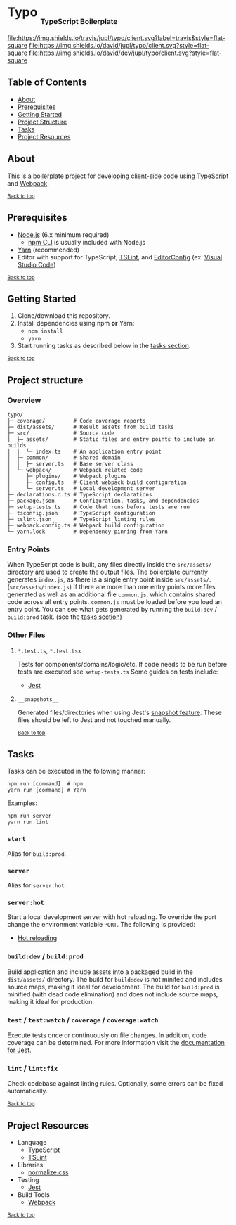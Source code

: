 #+HTML: <h1>Typo <sub><sub><sub>TypeScript Boilerplate</sub></sub></sub></h1>
[[https://travis-ci.org/jupl/typo][file:https://img.shields.io/travis/jupl/typo/client.svg?label=travis&style=flat-square]]
[[https://david-dm.org/jupl/typo/client][file:https://img.shields.io/david/jupl/typo/client.svg?style=flat-square]]
[[https://david-dm.org/jupl/typo/client?type=dev][file:https://img.shields.io/david/dev/jupl/typo/client.svg?style=flat-square]]

** Table of Contents
- [[#about][About]]
- [[#prerequisites][Prerequisites]]
- [[#getting-started][Getting Started]]
- [[#project-structure][Project Structure]]
- [[#tasks][Tasks]]
- [[#project-resources][Project Resources]]

** About
This is a boilerplate project for developing client-side code using [[https://www.typescriptlang.org/][TypeScript]] and [[https://webpack.js.org/][Webpack]].

^{[[#typo-typescript-boilerplate][Back to top]]}

** Prerequisites
- [[https://nodejs.org/en/][Node.js]] (6.x minimum required)
  - [[https://docs.npmjs.com/cli/npm][npm CLI]] is usually included with Node.js
- [[https://yarnpkg.com/en/docs/install][Yarn]] (recommended)
- Editor with support for TypeScript, [[https://palantir.github.io/tslint/][TSLint]], and [[http://editorconfig.org/][EditorConfig]] (ex. [[https://code.visualstudio.com/][Visual Studio Code]])

^{[[#typo-typescript-boilerplate][Back to top]]}

** Getting Started
1. Clone/download this repository.
2. Install dependencies using npm *or* Yarn:
  - =npm install=
  - =yarn=
3. Start running tasks as described below in the [[#tasks][tasks section]].

^{[[#typo-typescript-boilerplate][Back to top]]}

** Project structure
*** Overview
#+BEGIN_EXAMPLE
typo/
├─ coverage/         # Code coverage reports
├─ dist/assets/      # Result assets from build tasks
├─ src/              # Source code
│  ├─ assets/        # Static files and entry points to include in builds
│  │  └─ index.ts    # An application entry point
│  ├─ common/        # Shared domain
│  │  ├─ server.ts   # Base server class
│  └─ webpack/       # Webpack related code
│     ├─ plugins/    # Webpack plugins
│     ├─ config.ts   # Client webpack build configuration
│     └─ server.ts   # Local development server
├─ declarations.d.ts # TypeScript declarations
├─ package.json      # Configuration, tasks, and dependencies
├─ setup-tests.ts    # Code that runs before tests are run
├─ tsconfig.json     # TypeScript configuration
├─ tslint.json       # TypeScript linting rules
├─ webpack.config.ts # Webpack build configuration
└─ yarn.lock         # Dependency pinning from Yarn
#+END_EXAMPLE
*** Entry Points
When TypeScript code is built, any files directly inside the =src/assets/= directory are used to create the output files. The boilerplate currently generates =index.js=, as there is a single entry point inside =src/assets/=. (=src/assets/index.js=) If there are more than one entry points more files generated as well as an additional file =common.js=, which contains shared code across all entry points. =common.js= must be loaded before you load an entry point. You can see what gets generated by running the =build:dev= / =build:prod= task. (see the [[#tasks][tasks section]])
*** Other Files
**** =*.test.ts=, =*.test.tsx=
Tests for components/domains/logic/etc. If code needs to be run before tests are executed see =setup-tests.ts= Some guides on tests include:
- [[https://facebook.github.io/jest/docs/api.html][Jest]]
**** =__snapshots__=
Generated files/directories when using Jest's [[https://facebook.github.io/jest/docs/tutorial-react.html#snapshot-testing][snapshot feature]]. These files should be left to Jest and not touched manually.

^{[[#typo-typescript-boilerplate][Back to top]]}

** Tasks
Tasks can be executed in the following manner:
#+BEGIN_EXAMPLE
npm run [command]  # npm
yarn run [command] # Yarn
#+END_EXAMPLE
Examples:
#+BEGIN_EXAMPLE
npm run server
yarn run lint
#+END_EXAMPLE
*** =start=
Alias for =build:prod=.
*** =server=
Alias for =server:hot=.
*** =server:hot=
Start a local development server with hot reloading. To override the port change the environment variable =PORT=. The following is provided:
- [[https://webpack.js.org/concepts/hot-module-replacement][Hot reloading]]
*** =build:dev= / =build:prod=
Build application and include assets into a packaged build in the =dist/assets/= directory. The build for =build:dev= is not minifed and includes source maps, making it ideal for development. The build for =build:prod= is minified (with dead code elimination) and does not include source maps, making it ideal for production.
*** =test= / =test:watch= / =coverage= / =coverage:watch=
Execute tests once or continuously on file changes. In addition, code coverage can be determined. For more information visit the [[https://facebook.github.io/jest/docs/configuration.html][documentation for Jest]].
*** =lint= / =lint:fix=
Check codebase against linting rules. Optionally, some errors can be fixed automatically.

^{[[#typo-typescript-boilerplate][Back to top]]}

** Project Resources
- Language
  - [[https://www.typescriptlang.org/][TypeScript]]
  - [[https://palantir.github.io/tslint/][TSLint]]
- Libraries
  - [[https://necolas.github.io/normalize.css/][normalize.css]]
- Testing
  - [[https://facebook.github.io/jest/][Jest]]
- Build Tools
  - [[https://webpack.js.org/][Webpack]]

^{[[#typo-typescript-boilerplate][Back to top]]}
